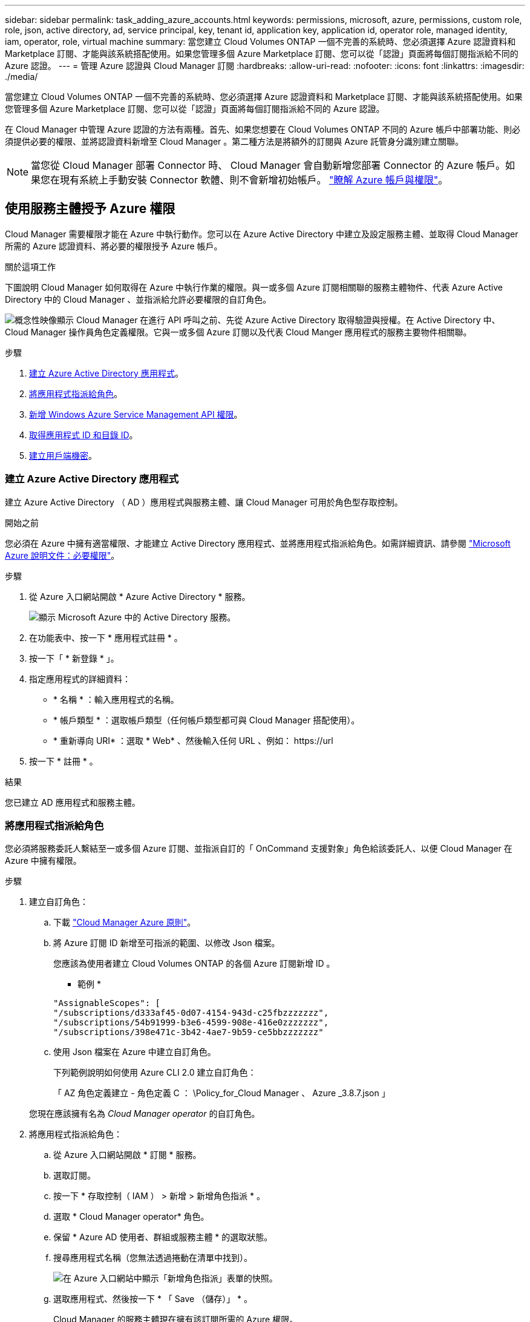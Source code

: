 ---
sidebar: sidebar 
permalink: task_adding_azure_accounts.html 
keywords: permissions, microsoft, azure, permissions, custom role, role, json, active directory, ad, service principal, key, tenant id, application key, application id, operator role, managed identity, iam, operator, role, virtual machine 
summary: 當您建立 Cloud Volumes ONTAP 一個不完善的系統時、您必須選擇 Azure 認證資料和 Marketplace 訂閱、才能與該系統搭配使用。如果您管理多個 Azure Marketplace 訂閱、您可以從「認證」頁面將每個訂閱指派給不同的 Azure 認證。 
---
= 管理 Azure 認證與 Cloud Manager 訂閱
:hardbreaks:
:allow-uri-read: 
:nofooter: 
:icons: font
:linkattrs: 
:imagesdir: ./media/


[role="lead"]
當您建立 Cloud Volumes ONTAP 一個不完善的系統時、您必須選擇 Azure 認證資料和 Marketplace 訂閱、才能與該系統搭配使用。如果您管理多個 Azure Marketplace 訂閱、您可以從「認證」頁面將每個訂閱指派給不同的 Azure 認證。

在 Cloud Manager 中管理 Azure 認證的方法有兩種。首先、如果您想要在 Cloud Volumes ONTAP 不同的 Azure 帳戶中部署功能、則必須提供必要的權限、並將認證資料新增至 Cloud Manager 。第二種方法是將額外的訂閱與 Azure 託管身分識別建立關聯。


NOTE: 當您從 Cloud Manager 部署 Connector 時、 Cloud Manager 會自動新增您部署 Connector 的 Azure 帳戶。如果您在現有系統上手動安裝 Connector 軟體、則不會新增初始帳戶。 link:concept_accounts_azure.html["瞭解 Azure 帳戶與權限"]。



== 使用服務主體授予 Azure 權限

Cloud Manager 需要權限才能在 Azure 中執行動作。您可以在 Azure Active Directory 中建立及設定服務主體、並取得 Cloud Manager 所需的 Azure 認證資料、將必要的權限授予 Azure 帳戶。

.關於這項工作
下圖說明 Cloud Manager 如何取得在 Azure 中執行作業的權限。與一或多個 Azure 訂閱相關聯的服務主體物件、代表 Azure Active Directory 中的 Cloud Manager 、並指派給允許必要權限的自訂角色。

image:diagram_azure_authentication.png["概念性映像顯示 Cloud Manager 在進行 API 呼叫之前、先從 Azure Active Directory 取得驗證與授權。在 Active Directory 中、 Cloud Manager 操作員角色定義權限。它與一或多個 Azure 訂閱以及代表 Cloud Manger 應用程式的服務主要物件相關聯。"]

.步驟
. <<建立 Azure Active Directory 應用程式,建立 Azure Active Directory 應用程式>>。
. <<將應用程式指派給角色,將應用程式指派給角色>>。
. <<新增 Windows Azure Service Management API 權限,新增 Windows Azure Service Management API 權限>>。
. <<取得應用程式 ID 和目錄 ID,取得應用程式 ID 和目錄 ID>>。
. <<建立用戶端機密,建立用戶端機密>>。




=== 建立 Azure Active Directory 應用程式

建立 Azure Active Directory （ AD ）應用程式與服務主體、讓 Cloud Manager 可用於角色型存取控制。

.開始之前
您必須在 Azure 中擁有適當權限、才能建立 Active Directory 應用程式、並將應用程式指派給角色。如需詳細資訊、請參閱 https://docs.microsoft.com/en-us/azure/active-directory/develop/howto-create-service-principal-portal#required-permissions/["Microsoft Azure 說明文件：必要權限"^]。

.步驟
. 從 Azure 入口網站開啟 * Azure Active Directory * 服務。
+
image:screenshot_azure_ad.gif["顯示 Microsoft Azure 中的 Active Directory 服務。"]

. 在功能表中、按一下 * 應用程式註冊 * 。
. 按一下「 * 新登錄 * 」。
. 指定應用程式的詳細資料：
+
** * 名稱 * ：輸入應用程式的名稱。
** * 帳戶類型 * ：選取帳戶類型（任何帳戶類型都可與 Cloud Manager 搭配使用）。
** * 重新導向 URI* ：選取 * Web* 、然後輸入任何 URL 、例如： \https://url


. 按一下 * 註冊 * 。


.結果
您已建立 AD 應用程式和服務主體。



=== 將應用程式指派給角色

您必須將服務委託人繫結至一或多個 Azure 訂閱、並指派自訂的「 OnCommand 支援對象」角色給該委託人、以便 Cloud Manager 在 Azure 中擁有權限。

.步驟
. 建立自訂角色：
+
.. 下載 https://mysupport.netapp.com/site/info/cloud-manager-policies["Cloud Manager Azure 原則"^]。
.. 將 Azure 訂閱 ID 新增至可指派的範圍、以修改 Json 檔案。
+
您應該為使用者建立 Cloud Volumes ONTAP 的各個 Azure 訂閱新增 ID 。

+
* 範例 *

+
[source, json]
----
"AssignableScopes": [
"/subscriptions/d333af45-0d07-4154-943d-c25fbzzzzzzz",
"/subscriptions/54b91999-b3e6-4599-908e-416e0zzzzzzz",
"/subscriptions/398e471c-3b42-4ae7-9b59-ce5bbzzzzzzz"
----
.. 使用 Json 檔案在 Azure 中建立自訂角色。
+
下列範例說明如何使用 Azure CLI 2.0 建立自訂角色：

+
「 AZ 角色定義建立 - 角色定義 C ： \Policy_for_Cloud Manager 、 Azure _3.8.7.json 」

+
您現在應該擁有名為 _Cloud Manager operator_ 的自訂角色。



. 將應用程式指派給角色：
+
.. 從 Azure 入口網站開啟 * 訂閱 * 服務。
.. 選取訂閱。
.. 按一下 * 存取控制（ IAM ） > 新增 > 新增角色指派 * 。
.. 選取 * Cloud Manager operator* 角色。
.. 保留 * Azure AD 使用者、群組或服務主體 * 的選取狀態。
.. 搜尋應用程式名稱（您無法透過捲動在清單中找到）。
+
image:screenshot_azure_service_principal_role.gif["在 Azure 入口網站中顯示「新增角色指派」表單的快照。"]

.. 選取應用程式、然後按一下 * 「 Save （儲存）」 * 。
+
Cloud Manager 的服務主體現在擁有該訂閱所需的 Azure 權限。

+
如果您想要從 Cloud Volumes ONTAP 多個 Azure 訂閱中部署支援功能、則必須將服務授權對象繫結至每個訂閱項目。Cloud Manager 可讓您選擇部署 Cloud Volumes ONTAP 時要使用的訂閱。







=== 新增 Windows Azure Service Management API 權限

服務主體必須具有「 Windows Azure Service Management API 」權限。

.步驟
. 在 * Azure Active Directory * 服務中、按一下 * 應用程式註冊 * 、然後選取應用程式。
. 按一下「 * API 權限 > 新增權限 * 」。
. 在「 * Microsoft API* 」下、選取「 * Azure 服務管理 * 」。
+
image:screenshot_azure_service_mgmt_apis.gif["Azure 入口網站的快照、顯示 Azure 服務管理 API 權限。"]

. 按一下「 * 以組織使用者身分存取 Azure 服務管理 * 」、然後按一下「 * 新增權限 * 」。
+
image:screenshot_azure_service_mgmt_apis_add.gif["Azure 入口網站的快照、顯示新增 Azure 服務管理 API 。"]





=== 取得應用程式 ID 和目錄 ID

將 Azure 帳戶新增至 Cloud Manager 時、您必須提供應用程式的應用程式（用戶端） ID 和目錄（租戶） ID 。Cloud Manager 會使用 ID 以程式設計方式登入。

.步驟
. 在 * Azure Active Directory * 服務中、按一下 * 應用程式註冊 * 、然後選取應用程式。
. 複製 * 應用程式（用戶端） ID* 和 * 目錄（租戶） ID* 。
+
image:screenshot_azure_app_ids.gif["顯示 Azure Active Directory 中應用程式的應用程式（用戶端） ID 和目錄（租戶） ID 的快照。"]





=== 建立用戶端機密

您需要建立用戶端機密、然後為 Cloud Manager 提供機密的價值、以便 Cloud Manager 使用它來驗證 Azure AD 。


NOTE: 將帳戶新增至 Cloud Manager 時、 Cloud Manager 會將用戶端機密稱為應用程式金鑰。

.步驟
. 開啟 * Azure Active Directory * 服務。
. 按一下 * 應用程式註冊 * 、然後選取您的應用程式。
. 按一下 * 「憑證與機密」 > 「新用戶端機密」 * 。
. 提供機密與持續時間的說明。
. 按一下「 * 新增 * 」。
. 複製用戶端機密的值。
+
image:screenshot_azure_client_secret.gif["Azure 入口網站的快照、顯示 Azure AD 服務主體的用戶端機密。"]



.結果
您的服務主體現在已設定完成、您應該已經複製應用程式（用戶端） ID 、目錄（租戶） ID 、以及用戶端機密的值。新增 Azure 帳戶時、您必須在 Cloud Manager 中輸入此資訊。



== 將 Azure 認證資料新增至 Cloud Manager

在您提供 Azure 帳戶所需的權限之後、即可將該帳戶的認證資料新增至 Cloud Manager 。如此一來、您就能在 Cloud Volumes ONTAP 該帳戶中啟動支援系統。

.您需要的產品
您必須先建立連接器、才能變更 Cloud Manager 設定。 link:concept_connectors.html#how-to-create-a-connector["瞭解方法"]。

.步驟
. 在 Cloud Manager 主控台右上角、按一下「設定」圖示、然後選取 * 認證 * 。
+
image:screenshot_settings_icon.gif["顯示 Cloud Manager 主控台右上角「設定」圖示的快照。"]

. 按一下 * 「 Add Credentials 」（新增認證） * 、然後選取 * 「 Microsoft Azure 」
. 輸入 Azure Active Directory 服務主體的相關資訊、以授予必要的權限：
+
** 應用程式（用戶端） ID ：請參閱 <<取得應用程式 ID 和目錄 ID>>。
** 目錄（租戶） ID ：請參閱 <<取得應用程式 ID 和目錄 ID>>。
** 用戶端機密：請參閱 <<建立用戶端機密>>。


. 確認已符合原則需求、然後按一下 * 繼續 * 。
. 選擇您要與認證相關聯的隨用隨付訂閱、或是如果您還沒有認證、請按一下 * 新增訂閱 * 。
+
若要建立隨用付費 Cloud Volumes ONTAP 的功能、 Azure 認證資料必須與 Cloud Volumes ONTAP 從 Azure Marketplace 訂閱的功能相關聯。

. 按一下「 * 新增 * 」。


.結果
您現在可以從「詳細資料與認證」頁面切換至不同的認證集合 link:task_deploying_otc_azure.html["在建立新的工作環境時"]：

image:screenshot_accounts_switch_azure.gif["在詳細資料  認證資料頁面中按一下「編輯認證資料」之後、顯示在認證資料之間選取的快照。"]



== 將 Azure Marketplace 訂閱與認證資料建立關聯

將 Azure 認證資料新增至 Cloud Manager 之後、您可以將 Azure Marketplace 訂閱與這些認證資料建立關聯。訂閱可讓您建立隨用隨付 Cloud Volumes ONTAP 的功能、並使用其他 NetApp 雲端服務。

您可能會在將認證新增至 Cloud Manager 之後、在兩種情況下建立 Azure Marketplace 訂閱的關聯：

* 初次將認證新增至 Cloud Manager 時、您並未建立訂閱關聯。
* 您想要以新的訂閱取代現有的 Azure Marketplace 訂閱。


.您需要的產品
您必須先建立連接器、才能變更 Cloud Manager 設定。 link:concept_connectors.html#how-to-create-a-connector["瞭解方法"]。

.步驟
. 在 Cloud Manager 主控台右上角、按一下「設定」圖示、然後選取 * 認證 * 。
. 將游標暫留在一組認證上、然後按一下動作功能表。
. 從功能表中、按一下「 * 關聯訂閱 * 」。
+
image:screenshot_azure_add_subscription.gif["「認證」頁面的快照、您可以從功能表新增 Azure 認證訂閱。"]

. 從下拉式清單中選取訂閱、或按一下「 * 新增訂閱 * 」、然後依照步驟建立新的訂閱。
+
下列影片會從工作環境精靈的內容開始播放、但會在您按一下「 * 新增訂閱 * 」之後顯示相同的工作流程：

+
video::video_subscribing_azure.mp4[width=848,height=480]




== 將額外的 Azure 訂閱與託管身分識別建立關聯

Cloud Manager 可讓您選擇要部署 Cloud Volumes ONTAP 的 Azure 認證和 Azure 訂閱。除非您建立關聯、否則您無法為託管身分識別設定檔選取不同的 Azure 訂閱 https://docs.microsoft.com/en-us/azure/active-directory/managed-identities-azure-resources/overview["託管身分識別"^] 這些訂閱。

.關於這項工作
託管身分識別是 link:concept_accounts_azure.html["初始 Azure 帳戶"] 當您從 Cloud Manager 部署 Connector 時。部署 Connector 時、 Cloud Manager 會建立 Cloud Manager 操作員角色、並將其指派給 Connector 虛擬機器。

.步驟
. 登入 Azure 入口網站。
. 開啟 * 訂閱 * 服務、然後選取您要部署 Cloud Volumes ONTAP 的訂閱內容。
. 按一下 * 存取控制（ IAM ） * 。
+
.. 按一下「 * 新增 * > * 新增角色指派 * 」、然後新增權限：
+
*** 選取 * Cloud Manager operator* 角色。
+

NOTE: Cloud Manager 運算子是中提供的預設名稱 https://mysupport.netapp.com/site/info/cloud-manager-policies["Cloud Manager 原則"]。如果您為角色選擇不同的名稱、請改為選取該名稱。

*** 指派 * 虛擬機器 * 的存取權。
*** 選取建立 Connector 虛擬機器的訂閱。
*** 選取 Connector 虛擬機器。
*** 按一下「 * 儲存 * 」。




. 請重複這些步驟以取得額外訂閱內容。


.結果
當您建立新的工作環境時、現在應該能夠從多個 Azure 訂閱中選取託管身分識別設定檔。

image:screenshot_accounts_switch_azure_subscription.gif["此螢幕快照顯示選取 Microsoft Azure Provider 帳戶時、可選擇多個 Azure 訂閱。"]
